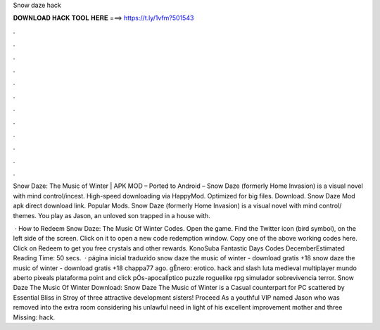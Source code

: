 Snow daze hack



𝐃𝐎𝐖𝐍𝐋𝐎𝐀𝐃 𝐇𝐀𝐂𝐊 𝐓𝐎𝐎𝐋 𝐇𝐄𝐑𝐄 ===> https://t.ly/1vfm?501543



.



.



.



.



.



.



.



.



.



.



.



.

Snow Daze: The Music of Winter | APK MOD – Ported to Android – Snow Daze (formerly Home Invasion) is a visual novel with mind control/incest. High-speed downloading via HappyMod. Optimized for big files. Download. Snow Daze Mod apk direct download link. Popular Mods. Snow Daze (formerly Home Invasion) is a visual novel with mind control/ themes. You play as Jason, an unloved son trapped in a house with.

 · How to Redeem Snow Daze: The Music Of Winter Codes. Open the game. Find the Twitter icon (bird symbol), on the left side of the screen. Click on it to open a new code redemption window. Copy one of the above working codes here. Click on Redeem to get you free crystals and other rewards. KonoSuba Fantastic Days Codes DecemberEstimated Reading Time: 50 secs.  · página inicial traduzido snow daze the music of winter - download gratis +18 snow daze the music of winter - download gratis +18 chappa77 ago. gÊnero: erotico. hack and slash luta medieval multiplayer mundo aberto pixeals plataforma point and click pÓs-apocalÍptico puzzle roguelike rpg simulador sobrevivencia terror. Snow Daze The Music Of Winter Download: Snow Daze The Music of Winter is a Casual counterpart for PC scattered by Essential Bliss in Stroy of three attractive development sisters! Proceed As a youthful VIP named Jason who was removed into the extra room considering his unlawful need in light of his excellent improvement mother and three Missing: hack.
